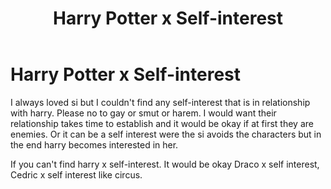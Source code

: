 #+TITLE: Harry Potter x Self-interest

* Harry Potter x Self-interest
:PROPERTIES:
:Author: Your_lie_1
:Score: 0
:DateUnix: 1611382000.0
:DateShort: 2021-Jan-23
:END:
I always loved si but I couldn't find any self-interest that is in relationship with harry. Please no to gay or smut or harem. I would want their relationship takes time to establish and it would be okay if at first they are enemies. Or it can be a self interest were the si avoids the characters but in the end harry becomes interested in her.

If you can't find harry x self-interest. It would be okay Draco x self interest, Cedric x self interest like circus.

